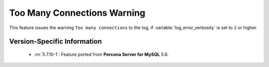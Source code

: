 .. _log_connection_error:

==============================
 Too Many Connections Warning
==============================

This feature issues the warning ``Too many connections`` to the log, if :variable:`log_error_verbosity` is set to ``2`` or higher. 

Version-Specific Information
============================

  * :rn:`5.7.10-1`:
    Feature ported from **Percona Server for MySQL** 5.6.
